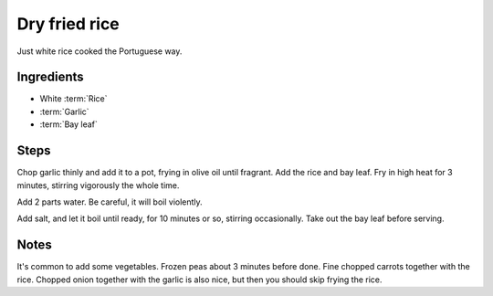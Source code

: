 .. _pt_rice:

Dry fried rice
--------------

Just white rice cooked the Portuguese way.

Ingredients
^^^^^^^^^^^

* White :term:`Rice`
* :term:`Garlic`
* :term:`Bay leaf`

Steps
^^^^^

Chop garlic thinly and add it to a pot, frying in olive oil until fragrant.
Add the rice and bay leaf.
Fry in high heat for 3 minutes, stirring vigorously the whole time.

Add 2 parts water.
Be careful, it will boil violently.

Add salt, and let it boil until ready, for 10 minutes or so, stirring occasionally.
Take out the bay leaf before serving.

Notes
^^^^^

It's common to add some vegetables.
Frozen peas about 3 minutes before done.
Fine chopped carrots together with the rice.
Chopped onion together with the garlic is also nice, but then you should skip frying the rice.

